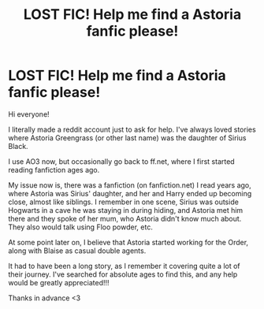 #+TITLE: LOST FIC! Help me find a Astoria fanfic please!

* LOST FIC! Help me find a Astoria fanfic please!
:PROPERTIES:
:Author: Zarter4eva
:Score: 1
:DateUnix: 1607751131.0
:DateShort: 2020-Dec-12
:END:
Hi everyone!

I literally made a reddit account just to ask for help. I've always loved stories where Astoria Greengrass (or other last name) was the daughter of Sirius Black.

I use AO3 now, but occasionally go back to ff.net, where I first started reading fanfiction ages ago.

My issue now is, there was a fanfiction (on fanfiction.net) I read years ago, where Astoria was Sirius' daughter, and her and Harry ended up becoming close, almost like siblings. I remember in one scene, Sirius was outside Hogwarts in a cave he was staying in during hiding, and Astoria met him there and they spoke of her mum, who Astoria didn't know much about. They also would talk using Floo powder, etc.

At some point later on, I believe that Astoria started working for the Order, along with Blaise as casual double agents.

It had to have been a long story, as I remember it covering quite a lot of their journey. I've searched for absolute ages to find this, and any help would be greatly appreciated!!!

Thanks in advance <3

